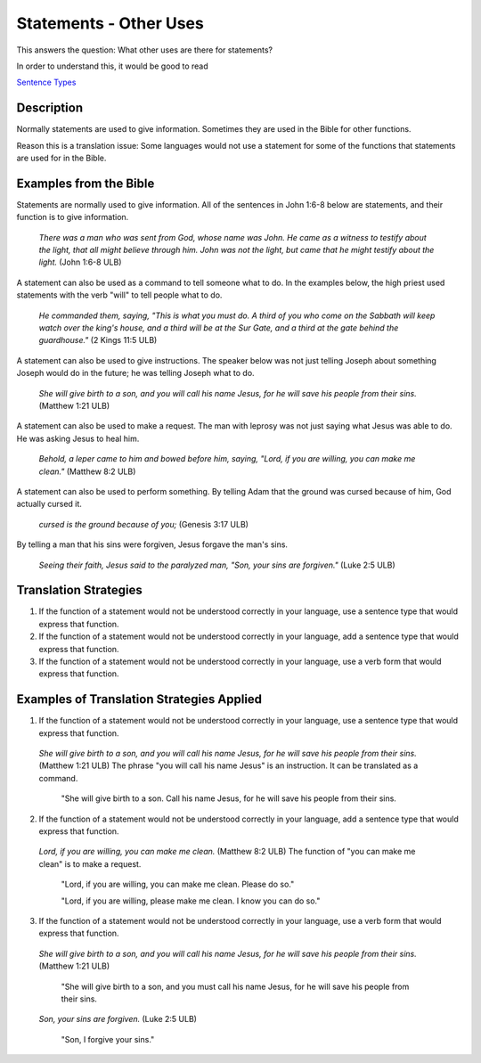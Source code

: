 Statements - Other Uses
========================

This answers the question: What other uses are there for statements?

In order to understand this, it would be good to read

`Sentence Types <https://github.com/unfoldingWord-dev/translationStudio-Info/blob/master/docs/SentenceTypes.rst>`_

Description
------------

Normally statements are used to give information. Sometimes they are used in the Bible for other functions.

Reason this is a translation issue: Some languages would not use a statement for some of the functions that statements are used for in the Bible.

Examples from the Bible
------------------------

Statements are normally used to give information. All of the sentences in John 1:6-8 below are statements, and their function is to give information.

  *There was a man who was sent from God, whose name was John. He came as a witness to testify about the light, that all might believe through him. John was not the light, but came that he might testify about the light.* (John 1:6-8 ULB)
  
A statement can also be used as a command to tell someone what to do. In the examples below, the high priest used statements with the verb "will" to tell people what to do.

  *He commanded them, saying, "This is what you must do. A third of you who come on the Sabbath will keep watch over the king's house, and a third will be at the Sur Gate, and a third at the gate behind the guardhouse."* (2 Kings 11:5 ULB)

A statement can also be used to give instructions. The speaker below was not just telling Joseph about something Joseph would do in the future; he was telling Joseph what to do.

  *She will give birth to a son, and you will call his name Jesus, for he will save his people from their sins.* (Matthew 1:21 ULB)
  
A statement can also be used to make a request. The man with leprosy was not just saying what Jesus was able to do. He was asking Jesus to heal him.

  *Behold, a leper came to him and bowed before him, saying, "Lord, if you are willing, you can make me clean."* (Matthew 8:2 ULB)
  
A statement can also be used to perform something. By telling Adam that the ground was cursed because of him, God actually cursed it.

  *cursed is the ground because of you;* (Genesis 3:17 ULB)
  
By telling a man that his sins were forgiven, Jesus forgave the man's sins.

  *Seeing their faith, Jesus said to the paralyzed man, "Son, your sins are forgiven."* (Luke 2:5 ULB)

Translation Strategies
------------------------

1. If the function of a statement would not be understood correctly in your language, use a sentence type that would express that function.

2. If the function of a statement would not be understood correctly in your language, add a sentence type that would express that function.

3. If the function of a statement would not be understood correctly in your language, use a verb form that would express that function.

Examples of Translation Strategies Applied
------------------------------------------

1. If the function of a statement would not be understood correctly in your language, use a sentence type that would express that function.

  *She will give birth to a son, and you will call his name Jesus, for he will save his people from their sins.* (Matthew 1:21 ULB) The phrase "you will call his name Jesus" is an instruction. It can be translated as a command.

    "She will give birth to a son. Call his name Jesus, for he will save his people from their sins.

2. If the function of a statement would not be understood correctly in your language, add a sentence type that would express that function.

  *Lord, if you are willing, you can make me clean.* (Matthew 8:2 ULB) The function of "you can make me clean" is to make a request.

    "Lord, if you are willing, you can make me clean. Please do so."

    "Lord, if you are willing, please make me clean. I know you can do so."

3. If the function of a statement would not be understood correctly in your language, use a verb form that would express that function.

  *She will give birth to a son, and you will call his name Jesus, for he will save his people from their sins.* (Matthew 1:21 ULB)

    "She will give birth to a son, and you must call his name Jesus, for he will save his people from their sins.

  *Son, your sins are forgiven.* (Luke 2:5 ULB)

    "Son, I forgive your sins."
